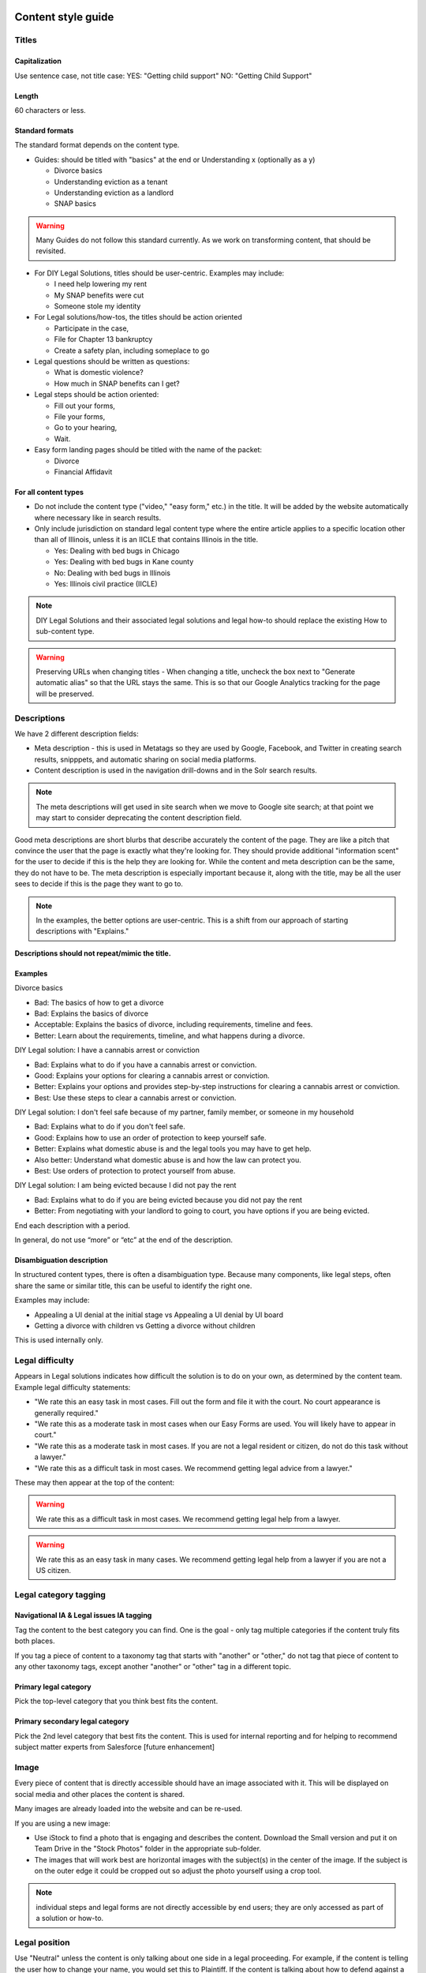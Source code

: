 ======================
Content style guide
======================

Titles
============
Capitalization
-----------------
Use sentence case, not title case:
YES: "Getting child support"
NO: "Getting Child Support"

Length
--------
60 characters or less.

Standard formats
-----------------------
The standard format depends on the content type.

* Guides: should be titled with "basics" at the end or Understanding x (optionally as a y)

  * Divorce basics
  * Understanding eviction as a tenant
  * Understanding eviction as a landlord
  * SNAP basics

.. warning:: Many Guides do not follow this standard currently. As we work on transforming content, that should be revisited.

* For DIY Legal Solutions, titles should be user-centric. Examples may include:

  * I need help lowering my rent
  * My SNAP benefits were cut
  * Someone stole my identity

* For Legal solutions/how-tos, the titles should be action oriented

  * Participate in the case,
  * File for Chapter 13 bankruptcy
  * Create a safety plan, including someplace to go

* Legal questions should be written as questions:

  * What is domestic violence?
  * How much in SNAP benefits can I get?

* Legal steps should be action oriented:

  * Fill out your forms,
  * File your forms,
  * Go to your hearing,
  * Wait.

* Easy form landing pages should be titled with the name of the packet:

  * Divorce
  * Financial Affidavit

For all content types
-------------------------

* Do not include the content type ("video," "easy form," etc.)  in the title. It will be added by the website automatically where necessary like in search results.
* Only include jurisdiction on standard legal content type where the entire article applies to a specific location other than all of Illinois, unless it is an IICLE that contains Illinois in the title.

  * Yes: Dealing with bed bugs in Chicago
  * Yes: Dealing with bed bugs in Kane county
  * No: Dealing with bed bugs in Illinois
  * Yes: Illinois civil practice (IICLE)

.. note:: DIY Legal Solutions and their associated legal solutions and legal how-to should replace the existing How to sub-content type.


.. warning:: Preserving URLs when changing titles - When changing a title, uncheck the box next to "Generate automatic alias" so that the URL stays the same. This is so that our Google Analytics tracking for the page will be preserved.



Descriptions
===========================================
We have 2 different description fields:

* Meta description - this is used in Metatags so they are used by Google, Facebook, and Twitter in creating search results, snipppets, and automatic sharing on social media platforms.
* Content description is used in the navigation drill-downs and in the Solr search results.

.. note:: The meta descriptions will get used in site search when we move to Google site search; at that point we may start to consider deprecating the content description field.

Good meta descriptions are short blurbs that describe accurately the content of the page. They are like a pitch that convince the user that the page is exactly what they're looking for. They should provide additional "information scent" for the user to decide if this is the help they are looking for. While the content and meta description can be the same, they do not have to be. The meta description is especially important because it, along with the title, may be all the user sees to decide if this is the page they want to go to.

.. note:: In the examples, the better options are user-centric. This is a shift from our approach of starting descriptions with "Explains."

**Descriptions should not repeat/mimic the title.**

Examples
-------------
Divorce basics

* Bad: The basics of how to get a divorce
* Bad: Explains the basics of divorce
* Acceptable: Explains the basics of divorce, including requirements, timeline and fees.
* Better: Learn about the requirements, timeline, and what happens during a divorce.

DIY Legal solution: I have a cannabis arrest or conviction

* Bad: Explains what to do if you have a cannabis arrest or conviction.
* Good: Explains your options for clearing a cannabis arrest or conviction.
* Better: Explains your options and provides step-by-step instructions for clearing a cannabis arrest or conviction.
* Best:  Use these steps to clear a cannabis arrest or conviction.

DIY Legal solution: I don't feel safe because of my partner, family member, or someone in my household

* Bad: Explains what to do if you don't feel safe.
* Good: Explains how to use an order of protection to keep yourself safe.
* Better: Explains what domestic abuse is and the legal tools you may have to get help.
* Also better: Understand what domestic abuse is and how the law can protect you.
* Best: Use orders of protection to protect yourself from abuse.

DIY Legal solution: I am being evicted because I did not pay the rent

* Bad: Explains what to do if you are being evicted because you did not pay the rent
* Better: From negotiating with your landlord to going to court, you have options if you are being evicted.


End each description with a period.

In general, do not use “more” or “etc” at the end of the description.




Disambiguation description
----------------------------

In structured content types, there is often a disambiguation type. Because many components, like legal steps, often share the same or similar title, this can be useful to identify the right one.

Examples may include:

* Appealing a UI denial at the initial stage vs Appealing a UI denial by UI board
* Getting a divorce with children vs Getting a divorce without children

This is used internally only.

Legal difficulty
====================

Appears in Legal solutions indicates how difficult the solution is to do on your own, as determined by the content team.  Example legal difficulty statements:

.. todo:: Discuss the text for these as a content team.

* "We rate this an easy task in most cases. Fill out the form and file it with the court. No court appearance is generally required."
* "We rate this as a moderate task in most cases when our Easy Forms are used. You will likely have to appear in court."
* "We rate this as a moderate task in most cases. If you are not a legal resident or citizen, do not do this task without a lawyer."
* "We rate this as a difficult task in most cases. We recommend getting legal advice from a lawyer."

These may then appear at the top of the content:

.. warning:: We rate this as a difficult task in most cases. We recommend getting legal help from a lawyer.

.. warning:: We rate this as an easy task in many cases. We recommend getting legal help from a lawyer if you are not a US citizen.

Legal category tagging
==========================

Navigational IA & Legal issues IA tagging
--------------------------------------------
Tag the content to the best category you can find. One is the goal - only tag multiple categories if the content truly fits both places.

If you tag a piece of content to a taxonomy tag that starts with "another" or "other," do not tag that piece of content to any other taxonomy tags, except another "another" or "other" tag in a different topic.


Primary legal category
------------------------
Pick the top-level category that you think best fits the content.

Primary secondary legal category
-------------------------------------
Pick the 2nd level category that best fits the content. This is used for internal reporting and for helping to recommend subject matter experts from Salesforce [future enhancement]


Image
===========
Every piece of content that is directly accessible should have an image associated with it. This will be displayed on social media and other places the content is shared.

Many images are already loaded into the website and can be re-used.

If you are using a new image:

* Use iStock to find a photo that is engaging and describes the content. Download the Small version and put it on Team Drive in the "Stock Photos" folder in the appropriate sub-folder.

* The images that will work best are horizontal images with the subject(s) in the center of the image. If the subject is on the outer edge it could be cropped out so adjust the photo yourself using a crop tool.

.. note:: individual steps and legal forms are not directly accessible by end users; they are only accessed as part of a solution or how-to.


Legal position
==================
Use "Neutral" unless the content is only talking about one side in a legal proceeding. For example, if the content is telling the user how to change your name, you would set this to Plaintiff. If the content is talking about how to defend against a debt collection lawsuit, set this to Defendant (but note that if the content is talking about the other side - how to collect a judgment - it would be Plaintiff).

For DIY Legal Solutions, these are almost always written with a particular side in mind and should rarely be marked neutral.

Be careful to use the actual position in the case. For example, for criminal records, you are the plaintiff, because you are filing a petition to expunge. You are not the defendant (even though you were in the criminal case).

Content level
==================
Use "Advanced" if the content is clearly talking to lawyers. For example, it talks about working with a client.

Otherwise, use "Basic."


Restrictions and exclusions
=============================
Only restrict to Legal Aid users if it is an IICLE. Otherwise do not use that field. A small exception may exist for video content that is contributed by an organization and specifically ask that it be limited to the legal aid or legal aid/pro bono audiences.


Jurisdiction
===============
Most of our content is "All of Illinois," but if the content applies to federal law (Immigration, Bankruptcy, etc.) or only a specific locality (usually Cook County or Chicago) you can indicate that here.

For structured content, there are 2 separate jurisdiction fields:

* Jurisdiction is used to set the overall jurisdiction and should be set to the largest applicable area.
* Negate jurisdiction is optional and can be used to exclude a county, city, or zip code(s) from the jurisdiction.
* Examples:

  * A solution applies to all of Illinois. It should have a jurisdiction of Illinois and negate jurisdiction removed.
  * A legal step applies to Cook county except for the city of Chicago. It should have a jurisdiction of Cook county and a negate jurisdiction of Chicago.
  * A legal step applies to all of Illinois except for Cook county. It should have a jurisdiction of Illinois and a negate jurisdiction of Cook county.


.. note:: See :ref:`cms-coverage-area` for specific jurisdiction use cases (when to use create jurisdiction-specific how-tos vs jursidiction specific steps for example)

================
Writing content
================

Referrals within legal content
================================

Within legal content (not a structured content format)
---------------------------------------------------------

* Use legal difficulty language where appropriate.
* Do not include referrals to legal organizations, social services, or community organizations within the text of content

.. todo: Determine if the legal difficulty field should be added to this content type

Within structured content format
-----------------------------------

* Do not include sentences like "It is best to do this with a lawyer"
* Do not include referrals to legal organizations, social services, or community organizations within the text of content
* DO use the legal difficulty field to rate the solution; this will ensure consistency across content
* DO add social service or community organizations that ILAO has partnerships with for referrals as Helpful Organization content and link to these in the legal solution
* DO add ILAO as a legal organization if OTIS partners routinely take cases
* DO add hotline/help desk services as legal organizations when relevant

Headings/Subheadings
=========================
Subheadings should be used as they are helpful to a user when scanning a page. There are 3 levels of subheadings:

* Heading 3 (h3),
* Heading 4 (h4), and
* Heading 5 (h5).

There must be atleast one h3 before an h4, and at least one h4 before an h5.

.. warning:: Headings should not be used solely for the purpose of style! They should be used to organize the legal information.

You can use headings and subheadings instead of using nested bullets, if the bullets go more than two levels down.

.. note:: While we use both unordered (bulleted) lists and ordered (numbered) lists, ordered lists should never be used in place of a subheading.

When deciding between using bullets and using subheadings:

* use bullets when

  * the text of the items are 2-3 sentences or less, or
  * when it is a series of items in a list or sequence.

* Use subheadings when
  * they are different aspects or considerations under the same parent heading, or
  * when the items are more than 3 sentences.


Structured content formats
============================
The same general style rules apply to structured text. Additional considerations:

When working with paired markup,

* Bulleted lists, if they otherwise comply with this style guide, may be used. If working with a structured text block that allows for structured lists, those should be used instead of bulleted lists within a paired markup element.
* Keep the length to less than 1000 characters, ideally shorter.
* Limit each paired markup element to one idea, point, or paragraph


Using tables
================================
Tables should have at least 2 or more rows and 2 - 4 columns (4 or more columns are difficult to read. Use sentence caps for table titles and column headings.

.. todo:: Add responsive table considerations

Glossary terms/definitions
=============================
Try and avoid using terms that need to be defined.

If the word/term needs a definition:

* define it using plain language once in the content, if it is a short definition. If the word/term is used more than once in the content, make sure it is included in the glossary as we will rely on the glossary for the times it is used after it is first defined.
* consider making it a legal question that can be linked to, if the definition needs to be more than one sentence long. For example, the definition of economic abuse is multiple sentences and includes a bulleted list and is better suited as a legal question that can be linked to in articles rather than defined multiple times in individual guides or solutions.

.. note:: Glossary terms can include links to further information in the form of a legal question. For example, "Domestic violence may include economic abuse" that then links to the economic abuse legal question.

Point of view
=================
Use 3rd person when giving general information, or when using 2nd person would be confusing or would result in awkward phrasing. Use 2nd person when you are giving the user instructions. Often, an article will start in 3rd person (because it's general information) and then shift into 2nd person when the info becomes more specific and you start giving instructions.

Good example

.. code-block:: html

   When parents live in different states or a child and their parents move from one state
    to another, there are laws about which state’s courts can decide issues about the
    custody of the child. [3rd person because it is general info and using 2nd person
    would be awkward] [a few sentences later...] If jurisdiction is an issue in your
    case, you should talk to a lawyer. [2nd person because it tells the user to do
    something]

Bad example

.. code-block:: html

   When you are a parent and you live in a different state as the other parent or your
   child and you and the other parent move from one state to another, there are laws
   about which state’s courts can decide issues about the custody of you child....

Formatting
===============

Italics
----------
Italics should be used only for:

* Court form names. This includes shortened versions of their names. For example, if you refer to a Notice of Appeal  as "the Notice" later in the article, you would still italicize it.
* Editorial notes (like at the very beginning of a blog post where we give the author's byline).
* Legal citations, case law, and book titles.


Bold
-----------
Only bold individual words or phrases; never bold an entire sentence or paragraph. Use for the rare instance of subheadings in an article, or when there is an important deadline, alert or notice for the reader to note.

Underline
--------------
Don't ever use.

Underline is reserved to display hyperlinks.

ALL CAPS
-------------
Don't ever use.

Spacing
-----------
Between sentences us one space, not two.

Between paragraphs, use one hard return, not two.

Bulleted and numbered lists
==============================

* Use bullets (unordered lists) when there is no sequence to the items
* Use numbers (ordered lists) when there is

Introduce bullets/numbers with a sentence or fragment followed by a colon.

* If it starts with a fragment, the items in the list should be fragments, and should complete the sentence.
* If it starts with a complete sentence, the items can either be fragments or sentences.

Always:

* Capitalize the first word following the bullet point/number.
* Put a comma at the end of each item, even if there are commas within the item itself.
* Use "and" or "or" as appropriate at the end of the second-to-last item. Put a period at the end of the last item.

EXAMPLE:

.. code-block:: html

   The judge will:

   * Hear both sides,
   * Make a decision, and
   * Sign an Order.

There should only be one hierarchical level for bullet lists. A second level may be used only when absolutely necessary. (See Page Design in Content Design London's Readability Guidelines.)

Bulleted and numbered lists in structured content formats
-------------------------------------------------------------


Grammar and Usage
====================
Voice
--------

Use active voice as much as possible.

Verb tense
-------------
Use present tense as much as possible.

Contractions
----------------
Contractions are acceptable when used for plain language. Do not use informal contractions.

Formal contractions include: can't, won't, shouldn't. They use a single apostrophe.
Informal contractions include: gonna, watcha, wanna. They do not use a single apostrophe.

And/Or
----------
Do not use "and/or" where it will cause confusing ambiguity. Use it sparingly if it avoids confusion between two or more equally viable options.

He/She/Them
--------------
Do not use he/she or he or she. Use gender neutral terms (they, their, them).

**It is OK to use plural gender neutral pronouns for singular objects**, as in "The judge will make their decision.

Punctuation
=============
Colons
---------
Use at the end of a sentence or fragment that introduces a list.

Semi-colons
---------------
Do not use semicolons. Separate into two sentences with a period.

Commas
----------
A period is better than a comma, but a comma is better than no comma.

Use the oxford comma in a series consisting of three or more elements, separate each element with a comma.

Example: Diversity, equity, and inclusion. NOT: Diversity, equity and inclusion.

Double quotes
----------------
Double quotes can be used when introducing/defining a word for the first time.

.. todo:: Should this be should?


Periods
------------
Use periods at the end of each sentence.

Do not use periods when items appear in bulleted lists. Instead, use commas. (see "bulleted lists" above)

Hyphen
Hyphenate two or more words that precede and modify a noun as a unit if confusion might otherwise result. Do not hyphenate for adverbs ending in "ly."

Do not use
--------------

* Exclamation points
* Single quotes (use double quotes)
* Semi-colons (separate into two sentences with a period)
* Parentheses. Avoid using them. They are confusing to people with lower reading levels.
* Em dash
* Slash. Use 'and' or 'or' instead.
* Ampersand (&)


En dash
Use to indicate a range. Do not space on either side of an en dash.

Capitalization
=================

* Capitalize proper names
* Capitalize specific courts or judges but do not capitalize when speaking generally of court, judges, or clerk.  For example:

  * Judge Joe Smith
  * the judge on the case
  * The Illinois Supreme Court
  * the court in your county


* Criminal offenses are not capitalized.
* Organization names should use title case
* Circuit Clerk, Court Clerk, or Clerk should never be capitalized. Use 'circuit clerk', 'county clerk,' or 'clerk'.


Numbers & Currency
=====================

* Spell out 'zero' and 'one'; use digits otherwise.
* Use commas in numbers of 4 or more digits.
* Use dollar sign. Only use decimals if there are cents (not ".00").
* Fractions are preferred over decimals and should be written as 1/2, 1/4, 1/3. If they start a sentence, they should be spelled out:

  * One-third of the group have multiple convictions
  * In the group, 1/3 have multiple convictions

* If in doubt, follow the AP style guide.

Phone number format
======================


   "(555) 555-5555"

Phone numbers can also be hyperlinked. The correct way to link a phone number is <a href="tel:555-555-5555">(555) 555-5555</a>

Dates
========
Spell out month, xx day, xxxx year (American English); xx day, month, year (non-English).

Examples:

* May 7, 2021
* November 12, 1984


Hyperlinks
============
Don't hyperlink words like "click here" or "more."  Instead, hyperlink the specific words (preferably nouns) that describe the information on the page being linked to. For example: "Find more information on the Illinois Courts website."


Connecting to external resources
------------------------------------

.. note:: Always link when you can over downloading and storing on our website.

In other words, if there is a PDF we want to create content for, we should try to create a "link" form to the URL where that form is hosted on an external site like a circuit clerk's site, instead of downloading the form and re-uploading as a "download" form. This is so that if the form is updated we will be alerted because the link will break.

External links
------------------
External links should only be used to send users to forms or resources on pages that are run by government agencies or reputable non-profits.  Do not link users to private attorneys' websites, political websites, or generic informational websites (like ask.com or wikipedia).


Links to legal authority
---------------------------
When linking to Illinois statutes, link to the ILGA website's version. Bring people to the Article level, or Title level if Article is unavailable.

For federal statutes, link them to the LII website https://www.law.cornell.edu/.

For caselaw, link them to Google Scholar.

Links to Statewide Forms
--------------------------
When you refer to a Statewide Form, hyperlink the name of it to the AOIC page for that form suite (or that specific form) the first time you refer to it. After that, you don't need to hyperlink it each time.

.. note:: If ILAO has automated the statewide form, we should reference our Easy Form instead. The Easy Form landing page will have the link to the AOIC PDF version as well.

Legal Citations
-----------------
Dealing with citations, statutes, regulations, & case law
We do not currently display citations in content that is designed for the general public. We do use them in Advanced content, though. In that case, use Blue Book.

In structured content formats, include the citation(s) where relevant. This will support ongoing content maintenance.

.. note:: Regular legal content does not currently support citations. As we move to structured content, citations may be made visible to users.

Specific Content Formats
==========================
File content
------------------
All files should be uploaded in PDF format.  For forms, link to the clerk's website if possible rather than attaching a file.


Naming conventions for uploaded files - images, docs, pdfs, etc.
all_lowercase_with_underscore and no more than 64 characters.

Videos
----------
If we have a recording of recent legal training or have produced a video internally, it should be posted to to YouTube and then embedded in a piece of content. If the video is of a training, and the speaker used a powerpoint, that powerpoint should be posted with the video.  Other materials that were used by the speaker, like forms or other samples, should also be posted.

Forms
--------
Include a link to another piece of content that explains how to use the form in the "Qualifications" section. This is usually the "Big Picture" article in the related bundle, but it could be another article.

When referring to Easy Forms, say "Easy Form program" or simply "Easy Form."
Do not use any of the following:
Interview
Automated document (or "autodoc")

Form preparation program
A2J
AutoDoc

Legal solution
-----------------

Eligibility rules
^^^^^^^^^^^^^^^^^^^
Eligibility rules should be discrete and help the user understand whether a specific solution applies to them. It should:

* Include specific legal rules that apply to the solution Examples:
  * You must not have filed for bankruptcy in the last 3 years
  * You must have gross income of less than 200% of the Federal Poverty Level
  * You must have lived in Illinois for the last 6 months
  * You were never served notice by the landlord

* Include warnings where applicable

  * Do not use this solution if you are collection-proof (link to definition)
  * If you are not a US citizen, talk to a lawyer before using this solution. It could impact your status.


Result
^^^^^^^^^

The result field should contain information that encourages the user to take the action if it applies to them. This should include content under headings like:

* Why should I do this?
* Why shouldn't I do this?
* What can't this do for me?
* What can this do for me?

Legal step
-----------------

Legal steps are comprised of directions and tips.

A direction may have multiple paired markup segments to allow us to parse and deliver long blocks of text. A direction should be around a single action. For example a step may have:

* A direction to file specific bankruptcy forms
* A direction related to waiving court fees
* A tip indicating the amount of the court fee

.. note:: It is better to break a long direction into multiple segments so that they will work across channels beyond the web.

Don't put all the directions in 1 direction. For example, if filling out forms requires one to:

  * Fill out the forms
  * Sign them
  * Make copies

Those should be 3 separate directions.

If a segment does not ask the user to do something, it should most likely be a tip.



Images
============
Alt text
--------------
Give every image descriptive alt text, which helps people using screen readers understand the page more fully. Name images using descriptive text; do not use the image name as alt text.
Yes: Picture of a woman walking on a bridge.
No: img78080_woman_on_bridge.jpg

Composition
---------------
The images that will work best are horizontal images with the subject(s) in the center of the image. If the subject is on the outer edge it could be cropped out so adjust the photo yourself using a crop tool.
Think about the person who may want to read this content and focus on them when selecting an image.


Reading level
================
Target reading level is 6th-8th grade. The reading level will be assessed by running a Flesch-Kincaid test using Readable.io (see Operations site for username and pw). If you cannot get the readability to a 6th-8th grade reading level, see the Legal Content Director for assistance.

People-first language
=========================
If you are using a word to describe a person, put the word after the word "person."
YES: Person with a disability
NO: Disabled person

Acronyms
============
Spell out first instance of the acronym in each individual article; do this by writing, not by using parentheses. Some acronyms are better known than their full, formal names ("SSI," for example) but should still be spelled out in their first instance.

Example: You can apply for Supplemental Security Income, or SSI, through the Social Security Administration. SSI provides income for persons with a disabiliy.

Specific use cases
======================
* Judgement v Judgment - Use "Judgment."
* PM/AM vs P.M. A.M. vs pm am - Use: AM and PM (no periods)
* "Judge" instead of "court" - Despite this common usage in legalese, do not refer to the judge as "the court." Only say "the court" if you are talking about the actual courtroom or courthouse.
* Stepparent vs step parent - Use stepparent because it is the more frequent search term on Google.
* COVID-19 v. Covid-19 - Use "Covid-19" instead of "COVID-19." This is the New York Times approach and it avoids using capitals which is preferred for readability.
* Abbreviate United States as "US" with no spaces or period
* ID - use ID (not id, Id)
* Roska articles -

  * the title of the article must comply with the ILAO Style Guide.
  * Next, keep this at the beginning of each Roska: The following question was/questions were (pick appropriate one for article) submitted to John Roska, an attorney/writer whose weekly newspaper column, "The Law Q&A," runs in the Champaign News Gazette.
  * Then, include the following two headings: (1) Question [H3] and write question(s) underneath this heading and (2) Answer [H3] and write answer underneath this heading



Interface elements
=====================
Menu items
-----------
Should be title case (For Legal Professionals vs About us; Family & Safety vs Family & safety)

Form labels
--------------
Should be sentence case

Block titles
---------------
Should be title case (Learn More, Take Action vs Learn more, Take action)

Page titles
---------------
Should be sentence case

Buttons
---------
Should be title case (Get Legal Help vs Get legal help)

=========================
Editorial tracking
=========================

Annual updates
==================
Only use this section if there is information in the content that will change regularly.

This includes:

* Legal content that contains the minimum wage
* Legal content that contains dates that change year to year
* Legal content that contains income levels or benefits levels that change each year


Do not tag these just because the content deals with that issue - only if something in the content is definitely going to change regularly.

Work logs
=============

Revision logs should be used to indicate what work was done when a revision is created


Editorial notes
=================

Most legal content types include an optional editorial notes field. This can be used to make additional notes on a piece of content that may be helpful for someone to know about. Some examples:

* This content replaces our cannabis expungement toolboxes
* This content was unpublished on 1/2/2023 because it was out-of-date
* This content may need to be combined with another article but we didn't have time to do it

Author/Subject matter expert
==============================

This was originally added for the blog. It can be used to tag who has ever touched it as a subject matter expert so that we can build out our SME pool.

Content management tags
==========================

These were initially created and can be used to track content to specific grants. For example, most of our cannabis-related content have the canEx tag so that we can pull that content in a single collection for reporting.

Metatags
============

Metatag standards are set by the system for the most part. They only require manual editing when the legal content is:

* an Easy Form. Easy forms should have the title meta tags set to [node:title] [node:field_primary_content_type] | [site:name]

* an DIY Legal solution will be titled with the DIY Legal solution tag
* Legal solutions will be titled with just the title



